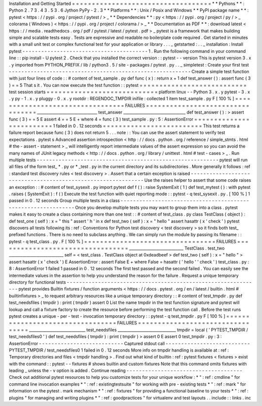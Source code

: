 Installation
and
Getting
Started
=
=
=
=
=
=
=
=
=
=
=
=
=
=
=
=
=
=
=
=
=
=
=
=
=
=
=
=
=
=
=
=
=
=
=
*
*
Pythons
*
*
:
Python
2
.
7
3
.
4
3
.
5
3
.
6
Jython
PyPy
-
2
.
3
*
*
Platforms
*
*
:
Unix
/
Posix
and
Windows
*
*
PyPI
package
name
*
*
:
pytest
<
https
:
/
/
pypi
.
org
/
project
/
pytest
/
>
_
*
*
Dependencies
*
*
:
py
<
https
:
/
/
pypi
.
org
/
project
/
py
/
>
_
colorama
(
Windows
)
<
https
:
/
/
pypi
.
org
/
project
/
colorama
/
>
_
*
*
Documentation
as
PDF
*
*
:
download
latest
<
https
:
/
/
media
.
readthedocs
.
org
/
pdf
/
pytest
/
latest
/
pytest
.
pdf
>
_
pytest
is
a
framework
that
makes
building
simple
and
scalable
tests
easy
.
Tests
are
expressive
and
readable
no
boilerplate
code
required
.
Get
started
in
minutes
with
a
small
unit
test
or
complex
functional
test
for
your
application
or
library
.
.
.
_
getstarted
:
.
.
_
installation
:
Install
pytest
-
-
-
-
-
-
-
-
-
-
-
-
-
-
-
-
-
-
-
-
-
-
-
-
-
-
-
-
-
-
-
-
-
-
-
-
-
-
-
-
1
.
Run
the
following
command
in
your
command
line
:
:
pip
install
-
U
pytest
2
.
Check
that
you
installed
the
correct
version
:
:
pytest
-
-
version
This
is
pytest
version
3
.
x
.
y
imported
from
PYTHON_PREFIX
/
lib
/
python3
.
5
/
site
-
packages
/
pytest
.
py
.
.
_
simpletest
:
Create
your
first
test
-
-
-
-
-
-
-
-
-
-
-
-
-
-
-
-
-
-
-
-
-
-
-
-
-
-
-
-
-
-
-
-
-
-
-
-
-
-
-
-
-
-
-
-
-
-
-
-
-
-
-
-
-
-
-
-
-
-
Create
a
simple
test
function
with
just
four
lines
of
code
:
:
#
content
of
test_sample
.
py
def
func
(
x
)
:
return
x
+
1
def
test_answer
(
)
:
assert
func
(
3
)
=
=
5
That
s
it
.
You
can
now
execute
the
test
function
:
:
pytest
=
=
=
=
=
=
=
=
=
=
=
=
=
=
=
=
=
=
=
=
=
=
=
=
=
=
=
test
session
starts
=
=
=
=
=
=
=
=
=
=
=
=
=
=
=
=
=
=
=
=
=
=
=
=
=
=
=
=
platform
linux
-
-
Python
3
.
x
.
y
pytest
-
3
.
x
.
y
py
-
1
.
x
.
y
pluggy
-
0
.
x
.
y
rootdir
:
REGENDOC_TMPDIR
inifile
:
collected
1
item
test_sample
.
py
F
[
100
%
]
=
=
=
=
=
=
=
=
=
=
=
=
=
=
=
=
=
=
=
=
=
=
=
=
=
=
=
=
=
=
=
=
=
FAILURES
=
=
=
=
=
=
=
=
=
=
=
=
=
=
=
=
=
=
=
=
=
=
=
=
=
=
=
=
=
=
=
=
=
_______________________________
test_answer
________________________________
def
test_answer
(
)
:
>
assert
func
(
3
)
=
=
5
E
assert
4
=
=
5
E
+
where
4
=
func
(
3
)
test_sample
.
py
:
5
:
AssertionError
=
=
=
=
=
=
=
=
=
=
=
=
=
=
=
=
=
=
=
=
=
=
=
=
=
1
failed
in
0
.
12
seconds
=
=
=
=
=
=
=
=
=
=
=
=
=
=
=
=
=
=
=
=
=
=
=
=
=
This
test
returns
a
failure
report
because
func
(
3
)
does
not
return
5
.
.
.
note
:
:
You
can
use
the
assert
statement
to
verify
test
expectations
.
pytest
s
Advanced
assertion
introspection
<
http
:
/
/
docs
.
python
.
org
/
reference
/
simple_stmts
.
html
#
the
-
assert
-
statement
>
_
will
intelligently
report
intermediate
values
of
the
assert
expression
so
you
can
avoid
the
many
names
of
JUnit
legacy
methods
<
http
:
/
/
docs
.
python
.
org
/
library
/
unittest
.
html
#
test
-
cases
>
_
.
Run
multiple
tests
-
-
-
-
-
-
-
-
-
-
-
-
-
-
-
-
-
-
-
-
-
-
-
-
-
-
-
-
-
-
-
-
-
-
-
-
-
-
-
-
-
-
-
-
-
-
-
-
-
-
-
-
-
-
-
-
-
-
pytest
will
run
all
files
of
the
form
test_
*
.
py
or
\
*
_test
.
py
in
the
current
directory
and
its
subdirectories
.
More
generally
it
follows
:
ref
:
standard
test
discovery
rules
<
test
discovery
>
.
Assert
that
a
certain
exception
is
raised
-
-
-
-
-
-
-
-
-
-
-
-
-
-
-
-
-
-
-
-
-
-
-
-
-
-
-
-
-
-
-
-
-
-
-
-
-
-
-
-
-
-
-
-
-
-
-
-
-
-
-
-
-
-
-
-
-
-
-
-
-
-
Use
the
raises
helper
to
assert
that
some
code
raises
an
exception
:
:
#
content
of
test_sysexit
.
py
import
pytest
def
f
(
)
:
raise
SystemExit
(
1
)
def
test_mytest
(
)
:
with
pytest
.
raises
(
SystemExit
)
:
f
(
)
Execute
the
test
function
with
quiet
reporting
mode
:
:
pytest
-
q
test_sysexit
.
py
.
[
100
%
]
1
passed
in
0
.
12
seconds
Group
multiple
tests
in
a
class
-
-
-
-
-
-
-
-
-
-
-
-
-
-
-
-
-
-
-
-
-
-
-
-
-
-
-
-
-
-
-
-
-
-
-
-
-
-
-
-
-
-
-
-
-
-
-
-
-
-
-
-
-
-
-
-
-
-
-
-
-
-
Once
you
develop
multiple
tests
you
may
want
to
group
them
into
a
class
.
pytest
makes
it
easy
to
create
a
class
containing
more
than
one
test
:
:
#
content
of
test_class
.
py
class
TestClass
(
object
)
:
def
test_one
(
self
)
:
x
=
"
this
"
assert
'
h
'
in
x
def
test_two
(
self
)
:
x
=
"
hello
"
assert
hasattr
(
x
'
check
'
)
pytest
discovers
all
tests
following
its
:
ref
:
Conventions
for
Python
test
discovery
<
test
discovery
>
so
it
finds
both
test_
prefixed
functions
.
There
is
no
need
to
subclass
anything
.
We
can
simply
run
the
module
by
passing
its
filename
:
:
pytest
-
q
test_class
.
py
.
F
[
100
%
]
=
=
=
=
=
=
=
=
=
=
=
=
=
=
=
=
=
=
=
=
=
=
=
=
=
=
=
=
=
=
=
=
=
FAILURES
=
=
=
=
=
=
=
=
=
=
=
=
=
=
=
=
=
=
=
=
=
=
=
=
=
=
=
=
=
=
=
=
=
____________________________
TestClass
.
test_two
____________________________
self
=
<
test_class
.
TestClass
object
at
0xdeadbeef
>
def
test_two
(
self
)
:
x
=
"
hello
"
>
assert
hasattr
(
x
'
check
'
)
E
AssertionError
:
assert
False
E
+
where
False
=
hasattr
(
'
hello
'
'
check
'
)
test_class
.
py
:
8
:
AssertionError
1
failed
1
passed
in
0
.
12
seconds
The
first
test
passed
and
the
second
failed
.
You
can
easily
see
the
intermediate
values
in
the
assertion
to
help
you
understand
the
reason
for
the
failure
.
Request
a
unique
temporary
directory
for
functional
tests
-
-
-
-
-
-
-
-
-
-
-
-
-
-
-
-
-
-
-
-
-
-
-
-
-
-
-
-
-
-
-
-
-
-
-
-
-
-
-
-
-
-
-
-
-
-
-
-
-
-
-
-
-
-
-
-
-
-
-
-
-
-
pytest
provides
Builtin
fixtures
/
function
arguments
<
https
:
/
/
docs
.
pytest
.
org
/
en
/
latest
/
builtin
.
html
#
builtinfixtures
>
_
to
request
arbitrary
resources
like
a
unique
temporary
directory
:
:
#
content
of
test_tmpdir
.
py
def
test_needsfiles
(
tmpdir
)
:
print
(
tmpdir
)
assert
0
List
the
name
tmpdir
in
the
test
function
signature
and
pytest
will
lookup
and
call
a
fixture
factory
to
create
the
resource
before
performing
the
test
function
call
.
Before
the
test
runs
pytest
creates
a
unique
-
per
-
test
-
invocation
temporary
directory
:
:
pytest
-
q
test_tmpdir
.
py
F
[
100
%
]
=
=
=
=
=
=
=
=
=
=
=
=
=
=
=
=
=
=
=
=
=
=
=
=
=
=
=
=
=
=
=
=
=
FAILURES
=
=
=
=
=
=
=
=
=
=
=
=
=
=
=
=
=
=
=
=
=
=
=
=
=
=
=
=
=
=
=
=
=
_____________________________
test_needsfiles
______________________________
tmpdir
=
local
(
'
PYTEST_TMPDIR
/
test_needsfiles0
'
)
def
test_needsfiles
(
tmpdir
)
:
print
(
tmpdir
)
>
assert
0
E
assert
0
test_tmpdir
.
py
:
3
:
AssertionError
-
-
-
-
-
-
-
-
-
-
-
-
-
-
-
-
-
-
-
-
-
-
-
-
-
-
-
Captured
stdout
call
-
-
-
-
-
-
-
-
-
-
-
-
-
-
-
-
-
-
-
-
-
-
-
-
-
-
-
PYTEST_TMPDIR
/
test_needsfiles0
1
failed
in
0
.
12
seconds
More
info
on
tmpdir
handling
is
available
at
:
ref
:
Temporary
directories
and
files
<
tmpdir
handling
>
.
Find
out
what
kind
of
builtin
:
ref
:
pytest
fixtures
<
fixtures
>
exist
with
the
command
:
:
pytest
-
-
fixtures
#
shows
builtin
and
custom
fixtures
Note
that
this
command
omits
fixtures
with
leading
_
unless
the
-
v
option
is
added
.
Continue
reading
-
-
-
-
-
-
-
-
-
-
-
-
-
-
-
-
-
-
-
-
-
-
-
-
-
-
-
-
-
-
-
-
-
-
-
-
-
Check
out
additional
pytest
resources
to
help
you
customize
tests
for
your
unique
workflow
:
*
"
:
ref
:
cmdline
"
for
command
line
invocation
examples
*
"
:
ref
:
existingtestsuite
"
for
working
with
pre
-
existing
tests
*
"
:
ref
:
mark
"
for
information
on
the
pytest
.
mark
mechanism
*
"
:
ref
:
fixtures
"
for
providing
a
functional
baseline
to
your
tests
*
"
:
ref
:
plugins
"
for
managing
and
writing
plugins
*
"
:
ref
:
goodpractices
"
for
virtualenv
and
test
layouts
.
.
include
:
:
links
.
inc
